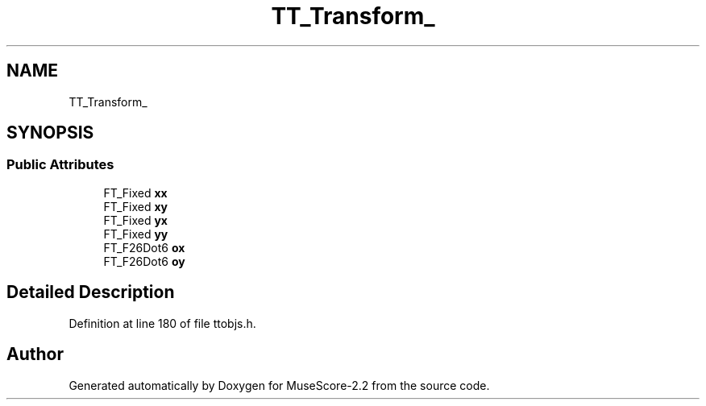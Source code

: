.TH "TT_Transform_" 3 "Mon Jun 5 2017" "MuseScore-2.2" \" -*- nroff -*-
.ad l
.nh
.SH NAME
TT_Transform_
.SH SYNOPSIS
.br
.PP
.SS "Public Attributes"

.in +1c
.ti -1c
.RI "FT_Fixed \fBxx\fP"
.br
.ti -1c
.RI "FT_Fixed \fBxy\fP"
.br
.ti -1c
.RI "FT_Fixed \fByx\fP"
.br
.ti -1c
.RI "FT_Fixed \fByy\fP"
.br
.ti -1c
.RI "FT_F26Dot6 \fBox\fP"
.br
.ti -1c
.RI "FT_F26Dot6 \fBoy\fP"
.br
.in -1c
.SH "Detailed Description"
.PP 
Definition at line 180 of file ttobjs\&.h\&.

.SH "Author"
.PP 
Generated automatically by Doxygen for MuseScore-2\&.2 from the source code\&.
